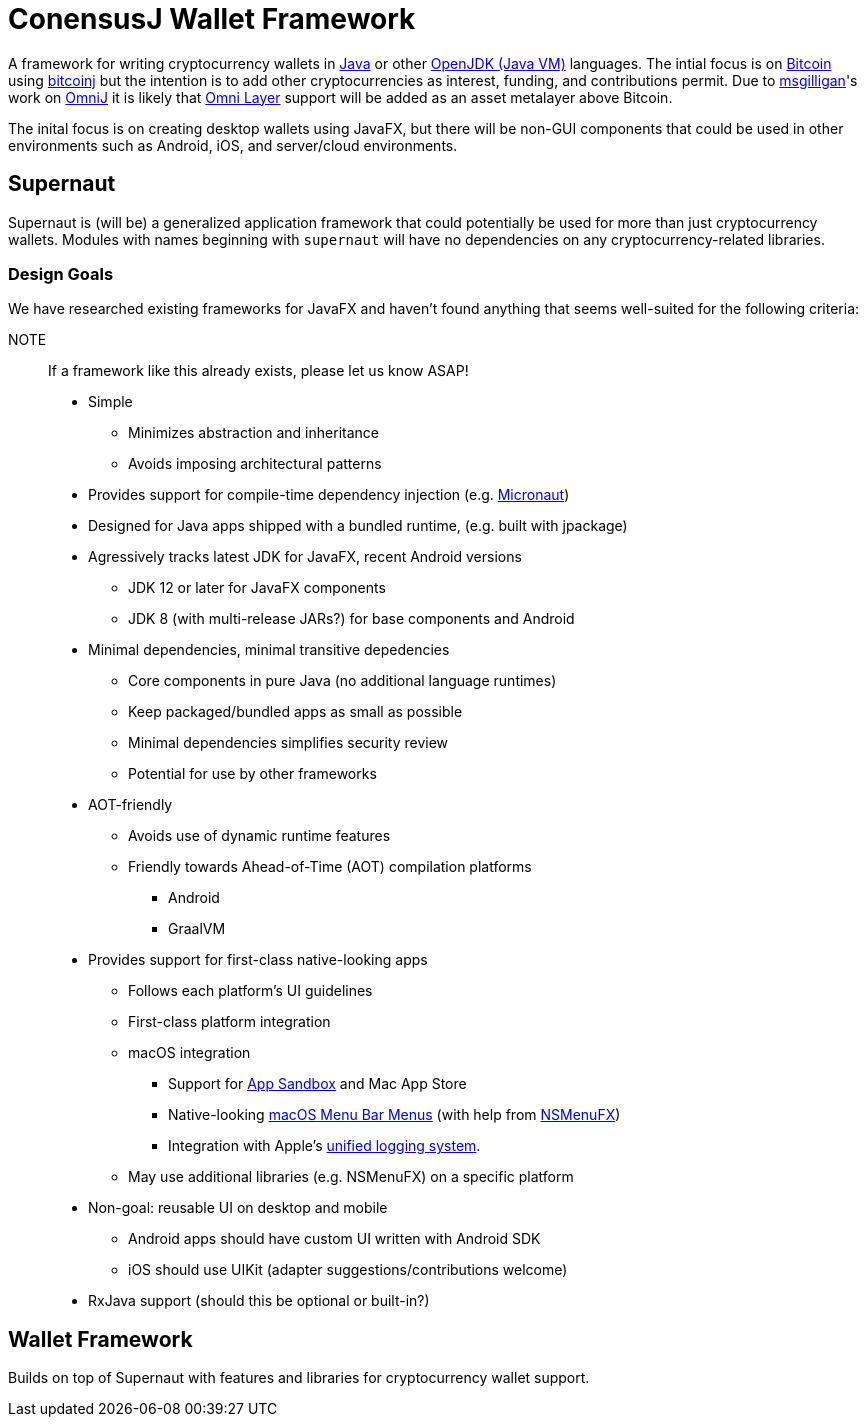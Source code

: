 = ConensusJ Wallet Framework

A framework for writing cryptocurrency wallets in https://docs.oracle.com/javase/specs/jls/se12/html/index.html[Java] or other https://en.wikipedia.org/wiki/List_of_JVM_languages#JVM_languages[OpenJDK (Java VM)] languages. The intial focus is on https://bitcoin.org/[Bitcoin] using https://github.com/bitcoinj/bitcoinj/[bitcoinj] but the intention is to add other cryptocurrencies as interest, funding, and contributions permit. Due to https://github.com/msgilligan[msgilligan]'s work on https://github.com/OmniLayer/OmniJ[OmniJ] it is likely that https://www.omnilayer.org[Omni Layer] support will be added as an asset metalayer above Bitcoin.

The inital focus is on creating desktop wallets using JavaFX, but there will be non-GUI components that could be used in other environments such as Android, iOS, and server/cloud environments.

== Supernaut

Supernaut is (will be) a generalized application framework that could potentially be used for more than just cryptocurrency wallets. Modules with names beginning with `supernaut` will have no dependencies on any cryptocurrency-related libraries.

=== Design Goals

We have researched existing frameworks for JavaFX and haven't found anything that seems well-suited for the following criteria:

NOTE:: If a framework like this already exists, please let us know ASAP!

* Simple
** Minimizes abstraction and inheritance
** Avoids imposing architectural patterns
* Provides support for compile-time dependency injection (e.g. https://micronaut.io[Micronaut])
* Designed for Java apps shipped with a bundled runtime, (e.g. built with jpackage)
* Agressively tracks latest JDK for JavaFX, recent Android versions
** JDK 12 or later for JavaFX components
** JDK 8 (with multi-release JARs?) for base components and Android
* Minimal dependencies, minimal transitive depedencies
** Core components in pure Java (no additional language runtimes)
** Keep packaged/bundled apps as small as possible
** Minimal dependencies simplifies security review
** Potential for use by other frameworks
* AOT-friendly
** Avoids use of dynamic runtime features
** Friendly towards Ahead-of-Time (AOT) compilation platforms
*** Android
*** GraalVM
* Provides support for first-class native-looking apps
** Follows each platform's UI guidelines
** First-class platform integration
** macOS integration
*** Support for https://developer.apple.com/app-sandboxing/[App Sandbox]  and Mac App Store
*** Native-looking  https://developer.apple.com/design/human-interface-guidelines/macos/menus/menu-bar-menus/[macOS Menu Bar Menus] (with help from https://github.com/codecentric/NSMenuFX[NSMenuFX])
*** Integration with Apple's https://developer.apple.com/documentation/os/logging[unified logging system].
** May use additional libraries (e.g. NSMenuFX) on a specific platform
* Non-goal: reusable UI on desktop and mobile
** Android apps should have custom UI written with Android SDK
** iOS should use UIKit (adapter suggestions/contributions welcome)
* RxJava support (should this be optional or built-in?)

== Wallet Framework

Builds on top of Supernaut with features and libraries for cryptocurrency wallet support.


